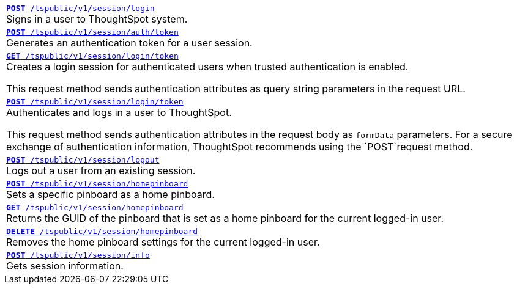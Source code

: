 
[width="100%"]
[%noheader]
|====
|`xref:session-api.adoc#session-login[*POST* /tspublic/v1/session/login]` +
Signs in a user to ThoughtSpot system. 
 
|`xref:session-api.adoc#session-authToken[*POST* /tspublic/v1/session/auth/token]` +
Generates an authentication token for a user session.

|`xref:session-api.adoc#session-loginToken[*GET* /tspublic/v1/session/login/token]` +
Creates a login session for authenticated users when trusted authentication is enabled.

This request method sends authentication attributes as query string parameters in the request URL.

|`xref:session-api.adoc#session-loginToken[*POST* /tspublic/v1/session/login/token]`  +
Authenticates and logs in a user to ThoughtSpot. 

This request method sends authentication attributes in the request body as `formData` parameters. For a secure exchange of authentication information, ThoughtSpot recommends using the `POST`request method.

|`xref:session-api.adoc#session-logout[*POST* /tspublic/v1/session/logout]` +
Logs out a user from an existing session.

|`xref:session-api.adoc#set-home-pinboard[**POST** /tspublic/v1/session/homepinboard]` +
Sets a specific pinboard as a home pinboard.

|`xref:session-api.adoc#get-home-pinboard[**GET** /tspublic/v1/session/homepinboard]` +
Returns the GUID of the pinboard that is set as a home pinboard for the current logged-in user.

|`xref:session-api.adoc#del-home-pinboard[**DELETE** /tspublic/v1/session/homepinboard]` +
Removes the home pinboard settings for the current logged-in user.

|`xref:session-api.adoc#session-info[*POST* /tspublic/v1/session/info]` +
Gets session information.
|====


